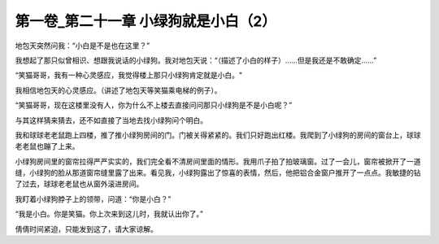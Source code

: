 第一卷_第二十一章 小绿狗就是小白（2）
========================================

地包天突然问我：“小白是不是也在这里？”

我想起了那只似曾相识、想跟我说话的小绿狗。我对地包天说：“（描述了小白的样子）......但是我还是不敢确定......”

“笑猫哥哥，我有一种心灵感应，我觉得楼上那只小绿狗肯定就是小白。"

我相信地包天的心灵感应。（讲述了地包天等笑猫乘电梯的例子）。

“笑猫哥哥，现在这楼里没有人，你为什么不上楼去直接问问那只小绿狗是不是小白呢？”

与其这样猜来猜去，还不如直接了当地去找小绿狗问个明白。

我和球球老老鼠跑上四楼，推了推小绿狗房间的门。门被关得紧紧的。我们只好跑出红楼。我爬到了小绿狗的房间的窗台上，球球老老鼠也蹦了上来。

小绿狗房间里的窗帘拉得严严实实的，我们完全看不清房间里面的情形。我用爪子拍了拍玻璃窗。过了一会儿，窗帘被掀开了一道缝，小绿狗的脸从那道窗帘缝里露了出来。看见我，小绿狗露出了惊喜的表情，然后，他把铝合金窗户推开了一点点。我敏捷的钻了过去，球球老老鼠也从窗外滚进房间。

我盯着小绿狗脖子上的领带，问道：“你是小白？”

“我是小白。你是笑猫。你上次来到这儿时，我就认出你了。”

倩倩时间紧迫，只能发到这了，请大家谅解。
